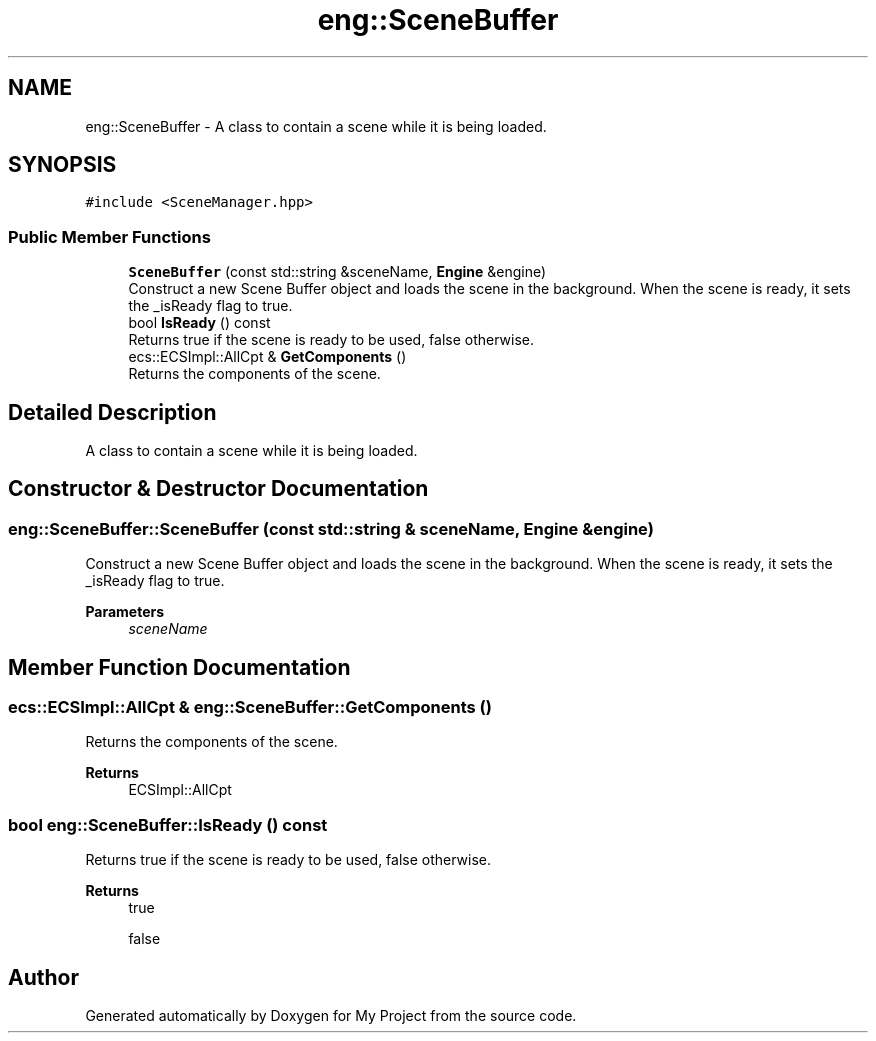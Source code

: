 .TH "eng::SceneBuffer" 3 "Mon Dec 18 2023" "My Project" \" -*- nroff -*-
.ad l
.nh
.SH NAME
eng::SceneBuffer \- A class to contain a scene while it is being loaded\&.  

.SH SYNOPSIS
.br
.PP
.PP
\fC#include <SceneManager\&.hpp>\fP
.SS "Public Member Functions"

.in +1c
.ti -1c
.RI "\fBSceneBuffer\fP (const std::string &sceneName, \fBEngine\fP &engine)"
.br
.RI "Construct a new Scene Buffer object and loads the scene in the background\&. When the scene is ready, it sets the _isReady flag to true\&. "
.ti -1c
.RI "bool \fBIsReady\fP () const"
.br
.RI "Returns true if the scene is ready to be used, false otherwise\&. "
.ti -1c
.RI "ecs::ECSImpl::AllCpt & \fBGetComponents\fP ()"
.br
.RI "Returns the components of the scene\&. "
.in -1c
.SH "Detailed Description"
.PP 
A class to contain a scene while it is being loaded\&. 


.SH "Constructor & Destructor Documentation"
.PP 
.SS "eng::SceneBuffer::SceneBuffer (const std::string & sceneName, \fBEngine\fP & engine)"

.PP
Construct a new Scene Buffer object and loads the scene in the background\&. When the scene is ready, it sets the _isReady flag to true\&. 
.PP
\fBParameters\fP
.RS 4
\fIsceneName\fP 
.RE
.PP

.SH "Member Function Documentation"
.PP 
.SS "ecs::ECSImpl::AllCpt & eng::SceneBuffer::GetComponents ()"

.PP
Returns the components of the scene\&. 
.PP
\fBReturns\fP
.RS 4
ECSImpl::AllCpt 
.RE
.PP

.SS "bool eng::SceneBuffer::IsReady () const"

.PP
Returns true if the scene is ready to be used, false otherwise\&. 
.PP
\fBReturns\fP
.RS 4
true 
.PP
false 
.RE
.PP


.SH "Author"
.PP 
Generated automatically by Doxygen for My Project from the source code\&.
